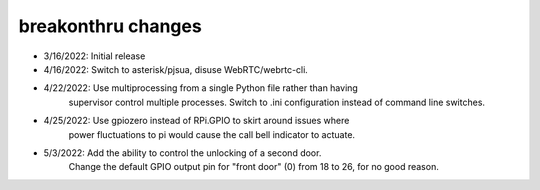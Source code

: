 breakonthru changes
===================

-  3/16/2022: Initial release

-  4/16/2022: Switch to asterisk/pjsua, disuse WebRTC/webrtc-cli.

-  4/22/2022: Use multiprocessing from a single Python file rather than having
              supervisor control multiple processes.  Switch to .ini configuration
              instead of command line switches.

-  4/25/2022: Use gpiozero instead of RPi.GPIO to skirt around issues where
              power fluctuations to pi would cause the call bell indicator
              to actuate.

-   5/3/2022: Add the ability to control the unlocking of a second door.
              Change the default GPIO output pin for "front door" (0) from 18
              to 26, for no good reason.

